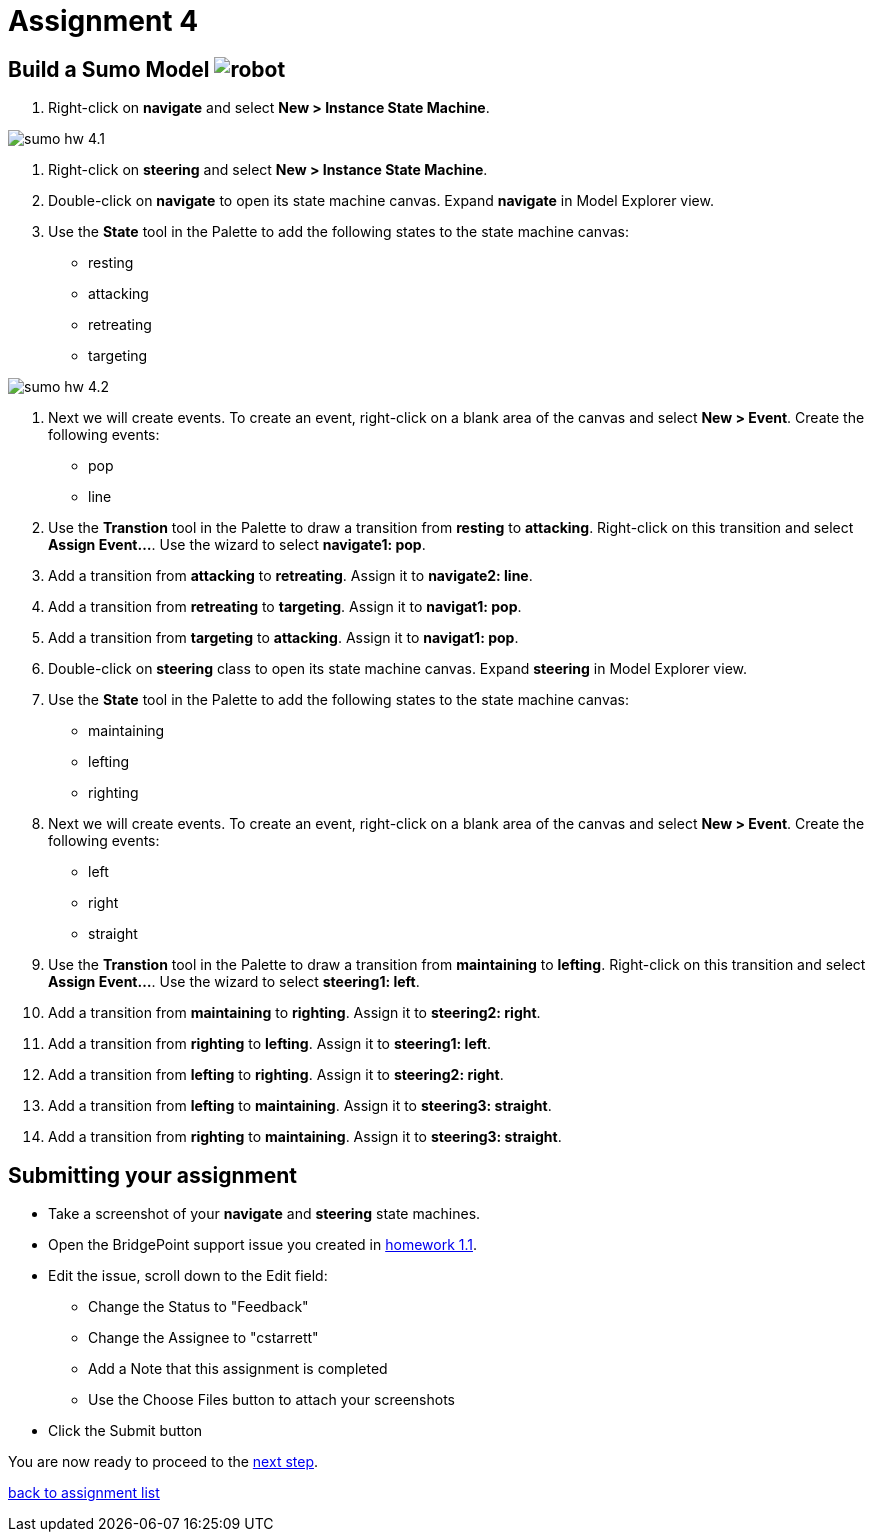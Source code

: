 = Assignment 4

== Build a Sumo Model image:../img/sumo_robot.jpg[robot]

1. Right-click on *navigate* and select **New > Instance State Machine**.

image::../img/sumo_hw_4.1.png[]

2. Right-click on *steering* and select **New > Instance State Machine**.

3. Double-click on *navigate* to open its state machine canvas. Expand
*navigate* in Model Explorer view.

4. Use the **State** tool in the Palette to add the following states to the
state machine canvas:

* resting
* attacking
* retreating
* targeting

image::../img/sumo_hw_4.2.png[]

5. Next we will create events.  To create an event, right-click on a blank
area of the canvas and select **New > Event**.  Create the following events:

* pop
* line

6. Use the **Transtion** tool in the Palette to draw a transition from *resting*
to *attacking*.  Right-click on this transition and select **Assign Event...**. Use
the wizard to select *navigate1: pop*.

7. Add a transition from *attacking* to *retreating*.  Assign it to *navigate2: line*.

8. Add a transition from *retreating* to *targeting*.  Assign it to *navigat1: pop*.

9. Add a transition from *targeting* to *attacking*.  Assign it to *navigat1: pop*.

10. Double-click on *steering* class to open its state machine canvas. Expand
*steering* in Model Explorer view.

11. Use the **State** tool in the Palette to add the following states to the
state machine canvas:

* maintaining
* lefting
* righting

12. Next we will create events.  To create an event, right-click on a blank
area of the canvas and select **New > Event**.  Create the following events:

* left
* right
* straight

13. Use the **Transtion** tool in the Palette to draw a transition from *maintaining*
to *lefting*.  Right-click on this transition and select **Assign Event...**. Use
the wizard to select *steering1: left*.

14. Add a transition from *maintaining* to *righting*.  Assign it to *steering2: right*.

15. Add a transition from *righting* to *lefting*.  Assign it to *steering1: left*.

16. Add a transition from *lefting* to *righting*.  Assign it to *steering2: right*.

17. Add a transition from *lefting* to *maintaining*.  Assign it to *steering3: straight*.

18. Add a transition from *righting* to *maintaining*.  Assign it to *steering3: straight*.

== Submitting your assignment

* Take a screenshot of your *navigate* and *steering* state machines.
* Open the BridgePoint support issue you created in link:../homework/1.1.adoc[homework 1.1].
* Edit the issue, scroll down to the Edit field:
  ** Change the Status to "Feedback"
  ** Change the Assignee to "cstarrett"
  ** Add a Note that this assignment is completed
  ** Use the Choose Files button to attach your screenshots
* Click the Submit button

You are now ready to proceed to the link:sumo_create5.html[next step].

link:./[back to assignment list]
